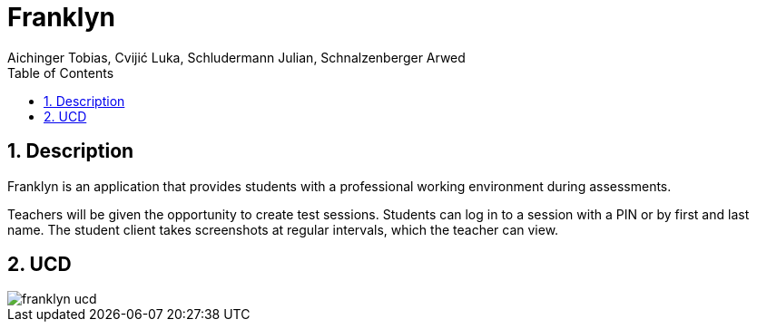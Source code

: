 = Franklyn
Aichinger Tobias, Cvijić Luka, Schludermann Julian, Schnalzenberger Arwed
:icons: font
:sectnums:
:toc: left

== Description

Franklyn is an application that provides students with a professional working environment during assessments.

Teachers will be given the opportunity to create test sessions. Students can log in to a session with a PIN or by first and last name. The student client takes screenshots at regular intervals, which the teacher can view.


== UCD
image::http://www.plantuml.com/plantuml/proxy?cache=no&src=https://raw.githubusercontent.com/2324-4bhif-syp/2324-4bhif-syp-project-franklyn/main/plantuml/franklyn-ucd.puml[]


